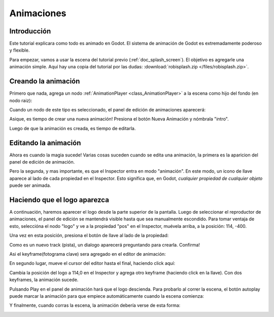 .. _doc_animations:

Animaciones
===========

Introducción
------------

Este tutorial explicara como todo es animado en Godot. El sistema de
animación de Godot es extremadamente poderoso y flexible.

Para empezar, vamos a usar la escena del tutorial previo (:ref:`doc_splash_screen`).
El objetivo es agregarle una animación simple. Aquí hay una copia
del tutorial por las dudas: :download:`robisplash.zip </files/robisplash.zip>`.

Creando la animación
--------------------

Primero que nada, agrega un nodo :ref:`AnimationPlayer <class_AnimationPlayer>`
a la escena como hijo del fondo (en nodo raiz):

.. image:: /img/animplayer.png

Cuando un nodo de este tipo es seleccionado, el panel de edición de
animaciones aparecerá:

.. image:: /img/animpanel.png

Asique, es tiempo de crear una nueva animación! Presiona el botón Nueva
Animación y nómbrala "intro".

.. image:: /img/animnew.png

Luego de que la animación es creada, es tiempo de editarla.

Editando la animación
---------------------

Ahora es cuando la magia sucede! Varias cosas suceden cuando se
edita una animación, la primera es la aparicion del panel de edición
de animación.

.. image:: /img/animeditor.png

Pero la segunda, y mas importante, es que el Inspector entra en modo
"animación". En este modo, un icono de llave aparece al lado de cada
propiedad en el Inspector. Esto significa que, en Godot, *cualquier
propiedad de cualquier objeto* puede ser animada.

.. image:: /img/propertykeys.png

Haciendo que el logo aparezca
-----------------------------

A continuación, haremos aparecer el logo desde la parte superior de
la pantalla. Luego de seleccionar el reproductor de animaciones, el
panel de edición se mantendrá visible hasta que sea manualmente
escondido. Para tomar ventaja de esto, seleccióna el nodo "logo" y
ve a la propiedad "pos" en el Inspector, muévela arriba, a la
posición: 114, -400.

Una vez en esta posición, presiona el botón de llave al lado de la
propiedad:

.. image:: /img/keypress.png

Como es un nuevo track (pista), un dialogo aparecerá preguntando
para crearla. Confirma!

.. image:: /img/addtrack.png

Asi el keyframe(fotograma clave) sera agregado en el editor
de animación:

.. image:: /img/keyadded.png

En segundo lugar, mueve el cursor del editor hasta el final, haciendo
click aquí:

.. image:: /img/move_cursor.png

Cambia la posición del logo a 114,0 en el Inspector y agrega otro
keyframe (haciendo click en la llave). Con dos keyframes, la animación
sucede.

.. image:: /img/animation.png

Pulsando Play en el panel de animación hará que el logo descienda.
Para probarlo al correr la escena, el botón autoplay puede marcar
la animación para que empiece automáticamente cuando la escena
comienza:

.. image:: /img/autoplay.png

Y finalmente, cuando corras la escena, la animación debería verse
de esta forma:

.. image:: /img/out.gif
